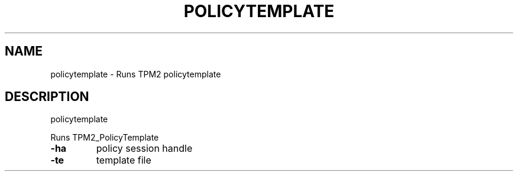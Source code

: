 .\" DO NOT MODIFY THIS FILE!  It was generated by help2man 1.47.13.
.TH POLICYTEMPLATE "1" "November 2020" "policytemplate 1.6" "User Commands"
.SH NAME
policytemplate \- Runs TPM2 policytemplate
.SH DESCRIPTION
policytemplate
.PP
Runs TPM2_PolicyTemplate
.TP
\fB\-ha\fR
policy session handle
.TP
\fB\-te\fR
template file
